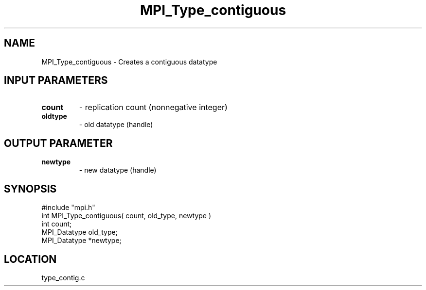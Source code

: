 .TH MPI_Type_contiguous 3 "7/24/1995" " " "MPI"
.SH NAME
MPI_Type_contiguous \- Creates a contiguous datatype

.SH INPUT PARAMETERS
.PD 0
.TP
.B count 
- replication count (nonnegative integer) 
.PD 1
.PD 0
.TP
.B oldtype 
- old datatype (handle) 
.PD 1

.SH OUTPUT PARAMETER
.PD 0
.TP
.B newtype 
- new datatype (handle) 
.PD 1

.SH SYNOPSIS
.nf
#include "mpi.h"
int MPI_Type_contiguous( count, old_type, newtype )
int          count;
MPI_Datatype old_type;
MPI_Datatype *newtype;

.fi

.SH LOCATION
 type_contig.c
